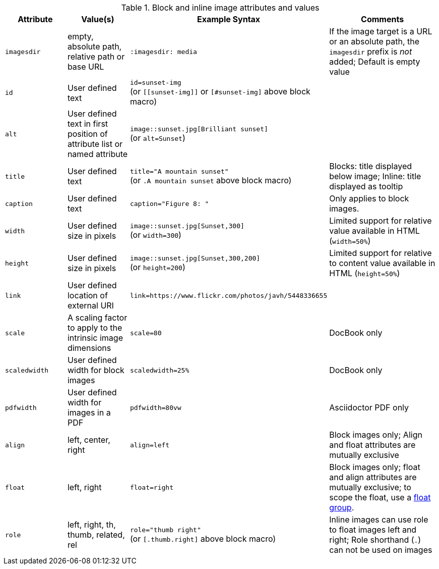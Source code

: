 ////
Included in:

- user-manual: images: Summary
////

.Block and inline image attributes and values
[cols="1m,1,2,2"]
|===
|Attribute |Value(s) |Example Syntax |Comments

|imagesdir
|empty, absolute path, relative path or base URL
|`:imagesdir: media`
|If the image target is a URL or an absolute path, the `imagesdir` prefix is _not_ added; Default is empty value

|id
|User defined text
|`id=sunset-img` +
(or `+[[sunset-img]]+` or `[#sunset-img]` above block macro)
|

|alt
|User defined text in first position of attribute list or named attribute
|`image::sunset.jpg[Brilliant sunset]` +
(or `alt=Sunset`)
|

|title
|User defined text
|`title="A mountain sunset"` +
(or `.A mountain sunset` above block macro)
|Blocks: title displayed below image; Inline: title displayed as tooltip

|caption
|User defined text
|`caption="Figure 8: "`
|Only applies to block images.

|width
|User defined size in pixels
|`image::sunset.jpg[Sunset,300]` +
(or `width=300`)
|Limited support for relative value available in HTML (`width=50%`)

|height
|User defined size in pixels
|`image::sunset.jpg[Sunset,300,200]` +
(or `height=200`)
|Limited support for relative to content value available in HTML (`height=50%`)

|link
|User defined location of external URI
|`link=https://www.flickr.com/photos/javh/5448336655`
|

|scale
|A scaling factor to apply to the intrinsic image dimensions
|`scale=80`
|DocBook only

|scaledwidth
|User defined width for block images
|`scaledwidth=25%`
|DocBook only

|pdfwidth
|User defined width for images in a PDF
|`pdfwidth=80vw`
|Asciidoctor PDF only

|align
|left, center, right
|`align=left`
|Block images only; Align and float attributes are mutually exclusive

|float
|left, right
|`float=right`
|Block images only; float and align attributes are mutually exclusive; to scope the float, use a <<control-the-float,float group>>.

|role
|left, right, th, thumb, related, rel
|`role="thumb right"` +
(or `[.thumb.right]` above block macro)
|Inline images can use role to float images left and right; Role shorthand (`.`) can not be used on images
|===

